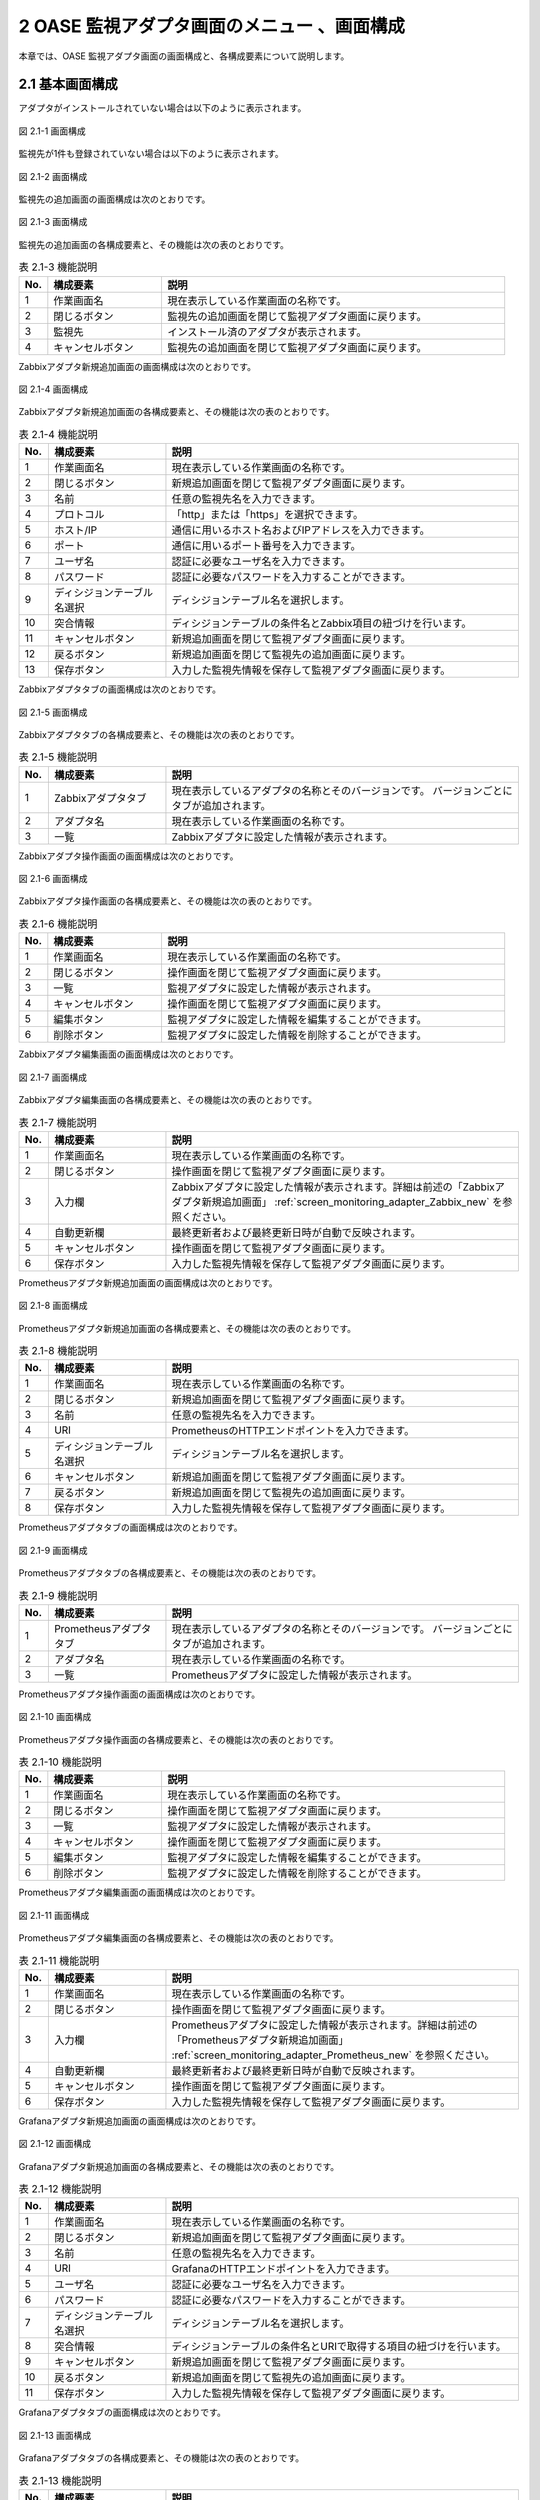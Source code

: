 ==================================================
2 OASE 監視アダプタ画面のメニュー 、画面構成
==================================================

本章では、OASE 監視アダプタ画面の画面構成と、各構成要素について説明します。


2.1 基本画面構成
================

アダプタがインストールされていない場合は以下のように表示されます。

.. figure:: ../images/monitoring_adapter/monitoring_adapter_01.png
   :scale: 100%
   :align: center

   図 2.1-1 画面構成


監視先が1件も登録されていない場合は以下のように表示されます。

.. figure:: ../images/monitoring_adapter/monitoring_adapter_02.png
   :scale: 100%
   :align: center

   図 2.1-2 画面構成


監視先の追加画面の画面構成は次のとおりです。

.. figure:: ../images/monitoring_adapter/monitoring_adapter_03.png
   :scale: 100%
   :align: center
   
   図 2.1-3 画面構成


監視先の追加画面の各構成要素と、その機能は次の表のとおりです。

.. csv-table:: 表 2.1-3 機能説明
   :header: No., 構成要素, 説明
   :widths: 5, 20, 60

   1, 作業画面名, 現在表示している作業画面の名称です。
   2, 閉じるボタン,監視先の追加画面を閉じて監視アダプタ画面に戻ります。
   3, 監視先,インストール済のアダプタが表示されます。
   4, キャンセルボタン,監視先の追加画面を閉じて監視アダプタ画面に戻ります。


Zabbixアダプタ新規追加画面の画面構成は次のとおりです。

.. _screen_monitoring_adapter_Zabbix_new:

.. figure:: ../images/monitoring_adapter/monitoring_adapter_04.png
   :scale: 100%
   :align: center

   図 2.1-4 画面構成


Zabbixアダプタ新規追加画面の各構成要素と、その機能は次の表のとおりです。


.. csv-table:: 表 2.1-4 機能説明
   :header: No., 構成要素, 説明
   :widths: 5, 20, 60

   1, 作業画面名, 現在表示している作業画面の名称です。
   2, 閉じるボタン,新規追加画面を閉じて監視アダプタ画面に戻ります。
   3, 名前,任意の監視先名を入力できます。
   4, プロトコル,「http」または「https」を選択できます。
   5, ホスト/IP,通信に用いるホスト名およびIPアドレスを入力できます。
   6, ポート,通信に用いるポート番号を入力できます。
   7, ユーザ名,認証に必要なユーザ名を入力できます。
   8, パスワード,認証に必要なパスワードを入力することができます。
   9, ディシジョンテーブル名選択,ディシジョンテーブル名を選択します。
   10, 突合情報,ディシジョンテーブルの条件名とZabbix項目の紐づけを行います。
   11, キャンセルボタン,新規追加画面を閉じて監視アダプタ画面に戻ります。
   12, 戻るボタン,新規追加画面を閉じて監視先の追加画面に戻ります。
   13, 保存ボタン,入力した監視先情報を保存して監視アダプタ画面に戻ります。


Zabbixアダプタタブの画面構成は次のとおりです。

.. figure:: ../images/monitoring_adapter/monitoring_adapter_05.png
   :scale: 100%
   :align: center

   図 2.1-5 画面構成


Zabbixアダプタタブの各構成要素と、その機能は次の表のとおりです。

.. csv-table:: 表 2.1-5 機能説明
   :header: No., 構成要素, 説明
   :widths: 5, 20, 60

   1, Zabbixアダプタタブ,現在表示しているアダプタの名称とそのバージョンです。 バージョンごとにタブが追加されます。
   2, アダプタ名,現在表示している作業画面の名称です。
   3, 一覧,Zabbixアダプタに設定した情報が表示されます。


Zabbixアダプタ操作画面の画面構成は次のとおりです。

.. figure:: ../images/monitoring_adapter/monitoring_adapter_06.png
   :scale: 100%
   :align: center

   図 2.1-6 画面構成


Zabbixアダプタ操作画面の各構成要素と、その機能は次の表のとおりです。

.. csv-table:: 表 2.1-6 機能説明
   :header: No., 構成要素, 説明
   :widths: 5, 20, 60

   1, 作業画面名,現在表示している作業画面の名称です。
   2, 閉じるボタン,操作画面を閉じて監視アダプタ画面に戻ります。
   3, 一覧,監視アダプタに設定した情報が表示されます。
   4, キャンセルボタン,操作画面を閉じて監視アダプタ画面に戻ります。
   5, 編集ボタン,監視アダプタに設定した情報を編集することができます。
   6, 削除ボタン,監視アダプタに設定した情報を削除することができます。


Zabbixアダプタ編集画面の画面構成は次のとおりです。

.. figure:: ../images/monitoring_adapter/monitoring_adapter_07.png
   :scale: 100%
   :align: center

   図 2.1-7 画面構成


Zabbixアダプタ編集画面の各構成要素と、その機能は次の表のとおりです。

.. csv-table:: 表 2.1-7 機能説明
   :header: No., 構成要素, 説明
   :widths: 5, 20, 60

   1, 作業画面名,現在表示している作業画面の名称です。
   2, 閉じるボタン,操作画面を閉じて監視アダプタ画面に戻ります。
   3, 入力欄,Zabbixアダプタに設定した情報が表示されます。詳細は前述の「Zabbixアダプタ新規追加画面」 :ref:`screen_monitoring_adapter_Zabbix_new` を参照ください。
   4, 自動更新欄,最終更新者および最終更新日時が自動で反映されます。
   5, キャンセルボタン,操作画面を閉じて監視アダプタ画面に戻ります。
   6, 保存ボタン,入力した監視先情報を保存して監視アダプタ画面に戻ります。


Prometheusアダプタ新規追加画面の画面構成は次のとおりです。

.. _screen_monitoring_adapter_Prometheus_new:

.. figure:: ../images/monitoring_adapter/monitoring_adapter_14.png
   :scale: 100%
   :align: center

   図 2.1-8 画面構成


Prometheusアダプタ新規追加画面の各構成要素と、その機能は次の表のとおりです。


.. csv-table:: 表 2.1-8 機能説明
   :header: No., 構成要素, 説明
   :widths: 5, 20, 60

   1, 作業画面名, 現在表示している作業画面の名称です。
   2, 閉じるボタン, 新規追加画面を閉じて監視アダプタ画面に戻ります。
   3, 名前, 任意の監視先名を入力できます。
   4, URI, PrometheusのHTTPエンドポイントを入力できます。
   5, ディシジョンテーブル名選択, ディシジョンテーブル名を選択します。
   6, キャンセルボタン, 新規追加画面を閉じて監視アダプタ画面に戻ります。
   7, 戻るボタン, 新規追加画面を閉じて監視先の追加画面に戻ります。
   8, 保存ボタン, 入力した監視先情報を保存して監視アダプタ画面に戻ります。


Prometheusアダプタタブの画面構成は次のとおりです。

.. figure:: ../images/monitoring_adapter/monitoring_adapter_15.png
   :scale: 100%
   :align: center

   図 2.1-9 画面構成


Prometheusアダプタタブの各構成要素と、その機能は次の表のとおりです。

.. csv-table:: 表 2.1-9 機能説明
   :header: No., 構成要素, 説明
   :widths: 5, 20, 60

   1, Prometheusアダプタタブ,現在表示しているアダプタの名称とそのバージョンです。 バージョンごとにタブが追加されます。
   2, アダプタ名,現在表示している作業画面の名称です。
   3, 一覧,Prometheusアダプタに設定した情報が表示されます。


Prometheusアダプタ操作画面の画面構成は次のとおりです。

.. figure:: ../images/monitoring_adapter/monitoring_adapter_16.png
   :scale: 100%
   :align: center

   図 2.1-10 画面構成


Prometheusアダプタ操作画面の各構成要素と、その機能は次の表のとおりです。

.. csv-table:: 表 2.1-10 機能説明
   :header: No., 構成要素, 説明
   :widths: 5, 20, 60

   1, 作業画面名,現在表示している作業画面の名称です。
   2, 閉じるボタン,操作画面を閉じて監視アダプタ画面に戻ります。
   3, 一覧,監視アダプタに設定した情報が表示されます。
   4, キャンセルボタン,操作画面を閉じて監視アダプタ画面に戻ります。
   5, 編集ボタン,監視アダプタに設定した情報を編集することができます。
   6, 削除ボタン,監視アダプタに設定した情報を削除することができます。


Prometheusアダプタ編集画面の画面構成は次のとおりです。

.. figure:: ../images/monitoring_adapter/monitoring_adapter_17.png
   :scale: 100%
   :align: center

   図 2.1-11 画面構成


Prometheusアダプタ編集画面の各構成要素と、その機能は次の表のとおりです。

.. csv-table:: 表 2.1-11 機能説明
   :header: No., 構成要素, 説明
   :widths: 5, 20, 60

   1, 作業画面名,現在表示している作業画面の名称です。
   2, 閉じるボタン,操作画面を閉じて監視アダプタ画面に戻ります。
   3, 入力欄,Prometheusアダプタに設定した情報が表示されます。詳細は前述の「Prometheusアダプタ新規追加画面」 :ref:`screen_monitoring_adapter_Prometheus_new` を参照ください。
   4, 自動更新欄,最終更新者および最終更新日時が自動で反映されます。
   5, キャンセルボタン,操作画面を閉じて監視アダプタ画面に戻ります。
   6, 保存ボタン,入力した監視先情報を保存して監視アダプタ画面に戻ります。


Grafanaアダプタ新規追加画面の画面構成は次のとおりです。

.. _screen_monitoring_adapter_Grafana_new:

.. figure:: ../images/monitoring_adapter/monitoring_adapter_23.png
   :scale: 100%
   :align: center

   図 2.1-12 画面構成


Grafanaアダプタ新規追加画面の各構成要素と、その機能は次の表のとおりです。


.. csv-table:: 表 2.1-12 機能説明
   :header: No., 構成要素, 説明
   :widths: 5, 20, 60

   1, 作業画面名, 現在表示している作業画面の名称です。
   2, 閉じるボタン,新規追加画面を閉じて監視アダプタ画面に戻ります。
   3, 名前,任意の監視先名を入力できます。
   4, URI,GrafanaのHTTPエンドポイントを入力できます。
   5, ユーザ名,認証に必要なユーザ名を入力できます。
   6, パスワード,認証に必要なパスワードを入力することができます。
   7, ディシジョンテーブル名選択,ディシジョンテーブル名を選択します。
   8, 突合情報,ディシジョンテーブルの条件名とURIで取得する項目の紐づけを行います。
   9, キャンセルボタン,新規追加画面を閉じて監視アダプタ画面に戻ります。
   10, 戻るボタン,新規追加画面を閉じて監視先の追加画面に戻ります。
   11, 保存ボタン,入力した監視先情報を保存して監視アダプタ画面に戻ります。


Grafanaアダプタタブの画面構成は次のとおりです。

.. figure:: ../images/monitoring_adapter/monitoring_adapter_24.png
   :scale: 100%
   :align: center

   図 2.1-13 画面構成


Grafanaアダプタタブの各構成要素と、その機能は次の表のとおりです。

.. csv-table:: 表 2.1-13 機能説明
   :header: No., 構成要素, 説明
   :widths: 5, 20, 60

   1, Grafanaアダプタタブ,現在表示しているアダプタの名称とそのバージョンです。 バージョンごとにタブが追加されます。
   2, アダプタ名,現在表示している作業画面の名称です。
   3, 一覧,Grafanaアダプタに設定した情報が表示されます。


Grafanaアダプタ操作画面の画面構成は次のとおりです。

.. figure:: ../images/monitoring_adapter/monitoring_adapter_25.png
   :scale: 100%
   :align: center

   図 2.1-14 画面構成


Grafanaアダプタ操作画面の各構成要素と、その機能は次の表のとおりです。

.. csv-table:: 表 2.1-14 機能説明
   :header: No., 構成要素, 説明
   :widths: 5, 20, 60

   1, 作業画面名,現在表示している作業画面の名称です。
   2, 閉じるボタン,操作画面を閉じて監視アダプタ画面に戻ります。
   3, 一覧,監視アダプタに設定した情報が表示されます。
   4, キャンセルボタン,操作画面を閉じて監視アダプタ画面に戻ります。
   5, 編集ボタン,監視アダプタに設定した情報を編集することができます。
   6, 削除ボタン,監視アダプタに設定した情報を削除することができます。


Grafanaアダプタ編集画面の画面構成は次のとおりです。

.. figure:: ../images/monitoring_adapter/monitoring_adapter_26.png
   :scale: 100%
   :align: center

   図 2.1-15 画面構成


Grafanaアダプタ編集画面の各構成要素と、その機能は次の表のとおりです。

.. csv-table:: 表 2.1-15 機能説明
   :header: No., 構成要素, 説明
   :widths: 5, 20, 60

   1, 作業画面名,現在表示している作業画面の名称です。
   2, 閉じるボタン,操作画面を閉じて監視アダプタ画面に戻ります。
   3, 入力欄,Grafanaアダプタに設定した情報が表示されます。詳細は前述の「Grafanaアダプタ新規追加画面」 :ref:`screen_monitoring_adapter_Grafana_new` を参照ください。
   4, 自動更新欄,最終更新者および最終更新日時が自動で反映されます。
   5, キャンセルボタン,操作画面を閉じて監視アダプタ画面に戻ります。
   6, 保存ボタン,入力した監視先情報を保存して監視アダプタ画面に戻ります。


2.2 監視アダプタ画面の操作方法
==================================

構成要素に対する操作方法を説明します。

(1)監視アダプタ画面
----------------------
| 登録されている監視先を一覧で表示します。
| 監視先の追加ボタンについては各権限ごとに異なります。ここでは共通機能について説明します。


「操作」ボタン
^^^^^^^^^^^^^^

.. figure:: ../images/monitoring_adapter/monitoring_adapter_18.png
   :scale: 100%
   :align: center

   図 2.2-1-1 監視先アダプタの画面

.. note::
   監視アダプタ画面のアクセス権限が「更新可能」以外の場合「編集する」ボタンおよび「削除する」ボタンは表示されません。


.. note::
   アダプタごとに異なる項目については後述を参照してください。


(2)監視先の追加画面
-------------------
* アダプタごとに監視先を設定します。
* 監視先の接続情報を新規に追加することができます。
* 監視アダプタ画面のアクセス権限が「更新可能」の場合のみ、「監視先の追加」画面を表示することができます。


.. figure:: ../images/monitoring_adapter/monitoring_adapter_08.png
   :scale: 100%
   :align: center

   図 2.2-2-1 監視先追加の画面


(3)Zabbixアダプタ
-----------------

新規追加画面
^^^^^^^^^^^^
Zabbixアダプタの監視先を新規で追加します。

.. _monitoring_adapter_Zabbix_new:

.. figure:: ../images/monitoring_adapter/monitoring_adapter_09.png
   :scale: 100%
   :align: center

   図 2.2-3-1 新規追加画面に表示されてる項目


.. csv-table:: 表 2.2-3-1 機能説明
   :header: No., 構成要素, 説明
   :widths: 5, 20, 60

   1, 閉じるボタン,新規追加画面を閉じて監視アダプタ画面に戻ります。
   2, 名前,入力必須項目です。OASEで管理する名前を設定してください。64文字以内で入力して下さい。
   3, プロトコル,接続先に合わせてプルダウンメニューから「http」および「https」を選択してください。
   4, ホスト/IP,入力必須項目です。ホスト名もしくはIPアドレスを入力して下さい。128文字以内で入力して下さい。
   5, ポート,入力必須項目です。ポート番号（0～65535）を設定してください。
   6, ユーザ名,入力必須項目です。認証可能ユーザを設定してください。64文字以内で入力して下さい。
   7, パスワード, 入力必須項目です。認証可能パスワードを設定してください。64文字以内で入力して下さい。
   8, ディシジョンテーブル名選択, テストリクエストの実施対象となるディシジョンテーブル名をプルダウンメニューから選択します。
   9, 条件名, 選択したディシジョンテーブル名の条件名が表示します。
   10, Zabbix項目, Zabbix項目を選択します。
   11, キャンセルボタン,新規追加画面を閉じて監視アダプタ画面に戻ります。
   12, 戻るボタン,新規追加画面を閉じて監視アダプタ画面に戻ります。
   13, 保存するボタン,入力した監視先情報を保存して監視アダプタ画面に戻ります。


一覧
^^^^
Zabbixアダプタの監視先が一覧で表示されます。

.. _monitoring_adapter_Zabbix_disp:

.. figure:: ../images/monitoring_adapter/monitoring_adapter_10.png
   :scale: 100%
   :align: center

   図 2.2-3-2 一覧に表示される項目


.. csv-table:: 表 2.2-3-2 機能説明
   :header: No., 構成要素, 説明
   :widths: 5, 20, 60

   1, 名前,監視先名が表示されます。
   2, プロトコル,通信に用いるプロトコルが表示されます。
   3, ホスト/IP,通信に用いるホスト名およびIPアドレスが表示されます。
   4, ポート,通信に用いるポート番号が表示されます。
   5, ユーザ名,認証に必要なユーザ名が表示されます。
   6, ディシジョンテーブル名,設定しているディシジョンテーブル名が表示されます。
   7, 最終更新者,監視先の名前、プロトコル、ホスト/IP、ポート、ユーザ名およびパスワードを更新したユーザの名前が表示されます。
   8, 最終実行日時,監視先の名前、プロトコル、ホスト/IP、ポート、ユーザ名およびパスワードを更新した日時が表示されます。


操作ボタン
^^^^^^^^^^

.. figure:: ../images/monitoring_adapter/monitoring_adapter_11.png
   :scale: 100%
   :align: center

   図 2.2-3-3 「oase_adapter」の操作ボタン遷移


詳細画面
^^^^^^^^

* 一覧にある「操作」列のボタンを押下すると、監視先の詳細が表示されます。

.. figure:: ../images/monitoring_adapter/monitoring_adapter_12.png
   :scale: 100%
   :align: center

   図 2.2-3-4 「oase_adapter」の詳細画面


編集画面
^^^^^^^^

| Zabbixアダプタの既存監視先を編集により更新します。
| 編集画面の画面構成は新規追加画面と同様です。
| 詳細は前述の「監視アダプタ画面のZabbixアダプタ新規追加画面」 :ref:`monitoring_adapter_Zabbix_new` および、「監視アダプタ画面のZabbixアダプタ一覧画面」 :ref:`monitoring_adapter_Zabbix_disp` をご参照ください。

.. figure:: ../images/monitoring_adapter/monitoring_adapter_13.png
   :scale: 100%
   :align: center

   図 2.2-3-5 「oase_adapter」の編集画面


(4)Prometheusアダプタ
---------------------

.. danger:: 注意

 | PrometheusをそのままでPrometheusアダプタを利用しますと、OASEが取得するリクエストが膨大になります。
 | Prometheus側で異常値を示すメトリクスのみアラートを上げるように設定をお願いします。

新規追加画面
^^^^^^^^^^^^
Prometheusアダプタの監視先を新規で追加します。

.. _monitoring_adapter_Prometheus_new:

.. figure:: ../images/monitoring_adapter/monitoring_adapter_19.png
   :scale: 100%
   :align: center

   図 2.2-4-1 新規追加画面に表示されている項目


.. csv-table:: 表 2.2-4-1 機能説明
   :header: No., 構成要素, 説明
   :widths: 5, 20, 60

   1, 閉じるボタン, 新規追加画面を閉じて監視アダプタ画面に戻ります。
   2, 名前, 入力必須項目です。OASEで管理する名前を設定してください。64文字以内で入力して下さい。
   3, URI, 入力必須項目です。接続先のHTTPエンドポイントを512文字以内で入力して下さい。
   4, ディシジョンテーブル名選択, イベントリクエストの実施対象となるディシジョンテーブル名をプルダウンメニューから選択します。
   5, 監視情報(イベント発生日時), 入力必須項目です。取得したいイベント発生日時を設定してください。128文字以内で入力してください。
   6, 監視情報(インスタンス情報), 入力必須項目です。取得したいインスタンス情報を設定してください。128文字以内で入力してください。
   7, 条件名, 選択したディシジョンテーブル名の条件名が表示されます。入力必須項目です。Prometheus項目欄に条件名に対してマッチングさせたいデータを設定してください。128文字以内で入力してください。
   8, キャンセルボタン, 新規追加画面を閉じて監視アダプタ画面に戻ります。
   9, 戻るボタン, 新規追加画面を閉じて監視アダプタ画面に戻ります。
   10, 保存するボタン, 入力した監視先情報を保存して監視アダプタ画面に戻ります。


一覧
^^^^
監視アダプタの監視先が一覧で表示されます。

.. _monitoring_adapter_Prometheus_disp:

.. figure:: ../images/monitoring_adapter/monitoring_adapter_20.png
   :scale: 100%
   :align: center

   図 2.2-4-2 一覧に表示される項目


.. csv-table:: 表 2.2-4-2 機能説明
   :header: No., 構成要素, 説明
   :widths: 5, 20, 60

   1, 名前,監視先名が表示されます。
   2, URI,接続先のHTTPエンドポイントが表示されます。
   3, ディシジョンテーブル名,設定しているディシジョンテーブル名が表示されます。
   4, 最終更新者,監視先の名前、プロトコル、ホスト/IP、ポート、ユーザ名およびパスワードを更新したユーザの名前が表示されます。
   5, 最終実行日時,監視先の名前、プロトコル、ホスト/IP、ポート、ユーザ名およびパスワードを更新した日時が表示されます。


操作ボタン
^^^^^^^^^^

.. figure:: ../images/monitoring_adapter/monitoring_adapter_18.png
   :scale: 100%
   :align: center

   図 2.2-4-3 「prometheus_adapter」の操作ボタン遷移


詳細画面
^^^^^^^^

* 一覧にある「操作」列のボタンを押下すると、監視先の詳細が表示されます。

.. figure:: ../images/monitoring_adapter/monitoring_adapter_21.png
   :scale: 100%
   :align: center

   図 2.2-4-4 「prometheus_adapter」の詳細画面


編集画面
^^^^^^^^

| Prometheusアダプタの既存監視先を編集により更新します。
| 編集画面の画面構成は新規追加画面と同様です。
| 詳細は前述の「監視アダプタ画面のPrometheusアダプタ新規追加画面」 :ref:`monitoring_adapter_Prometheus_new` および、「監視アダプタ画面のPrometheusアダプタ一覧画面」 :ref:`monitoring_adapter_Prometheus_disp` をご参照ください。

.. figure:: ../images/monitoring_adapter/monitoring_adapter_22.png
   :scale: 100%
   :align: center

   図 2.2-4-5 「prometheus_adapter」の編集画面


(5)Grafanaアダプタ
---------------------

新規追加画面
^^^^^^^^^^^^

Grafanaアダプタの監視先を新規で追加します。

.. _monitoring_adapter_Grafana_new:

.. figure:: ../images/monitoring_adapter/monitoring_adapter_27.png
   :scale: 100%
   :align: center

   図 2.2-5-1 新規追加画面に表示されてる項目

.. csv-table:: 表 2.2-5-1 機能説明
   :header: No., 構成要素, 説明
   :widths: 5, 20, 60

   1, 閉じるボタン,新規追加画面を閉じて監視アダプタ画面に戻ります。
   2, 名前,入力必須項目です。OASEで管理する名前を設定してください。64文字以内で入力して下さい。
   3, URI,入力必須項目です。接続先のHTTPエンドポイントを512文字以内で入力して下さい。
   4, ユーザ名, 入力必須項目です。認証可能ユーザを設定してください。64文字以内で入力して下さい。
   5, パスワード, 入力必須項目です。認証可能パスワードを設定してください。64文字以内で入力して下さい。
   6, ディシジョンテーブル名選択, イベントリクエストの実施対象となるディシジョンテーブル名をプルダウンメニューから選択します。
   7, 監視情報(イベント発生日時), 入力必須項目です。取得したいイベント発生日時を設定してください。128文字以内で入力してください。
   8, 監視情報(インスタンス情報), 入力必須項目です。取得したいインスタンス情報を設定してください。128文字以内で入力してください。
   9, 条件名, 選択したディシジョンテーブル名の条件名が表示されます。入力必須項目です。Grafana項目欄に条件名に対してマッチングさせたいデータを設定してください。128文字以内で入力してください。
   10, キャンセルボタン,新規追加画面を閉じて監視アダプタ画面に戻ります。
   11, 戻るボタン,新規追加画面を閉じて監視アダプタ画面に戻ります。
   12, 保存するボタン,入力した監視先情報を保存して監視アダプタ画面に戻ります。


一覧
^^^^
監視アダプタの監視先が一覧で表示されます。

.. _monitoring_adapter_Grafana_disp:

.. figure:: ../images/monitoring_adapter/monitoring_adapter_28.png
   :scale: 100%
   :align: center

   図 2.2-5-2 一覧に表示される項目


.. csv-table:: 表 2.2-5-2 機能説明
   :header: No., 構成要素, 説明
   :widths: 5, 20, 60

   1, 名前, 監視先名が表示されます。
   2, URI, 接続先のHTTPエンドポイントが表示されます。
   3, ユーザ名, 接続先のユーザ名が表示されます。
   4, ディシジョンテーブル名, 設定しているディシジョンテーブル名が表示されます。
   5, 最終更新者, 監視先の名前、プロトコル、ホスト/IP、ポート、ユーザ名およびパスワードを更新したユーザの名前が表示されます。
   6, 最終実行日時, 監視先の名前、プロトコル、ホスト/IP、ポート、ユーザ名およびパスワードを更新した日時が表示されます。


操作ボタン
^^^^^^^^^^

.. figure:: ../images/monitoring_adapter/monitoring_adapter_29.png
   :scale: 100%
   :align: center

   図 2.2-5-3 「grafana_adapter」の操作ボタン遷移


詳細画面
^^^^^^^^

* 一覧にある「操作」列のボタンを押下すると、監視先の詳細が表示されます。

.. figure:: ../images/monitoring_adapter/monitoring_adapter_30.png
   :scale: 100%
   :align: center

   図 2.2-5-4 「grafana_adapter」の詳細画面


編集画面
^^^^^^^^

| Grafanaアダプタの既存監視先を編集により更新します。
| 編集画面の画面構成は新規追加画面と同様です。
| 詳細は前述の「監視アダプタ画面のGrafanaアダプタ新規追加画面」 :ref:`monitoring_adapter_Grafana_new` および、「監視アダプタ画面のGrafanaアダプタ一覧画面」 :ref:`monitoring_adapter_Grafana_disp` をご参照ください。

.. figure:: ../images/monitoring_adapter/monitoring_adapter_31.png
   :scale: 100%
   :align: center

   図 2.2-5-5 「grafana_adapter」の編集画面

